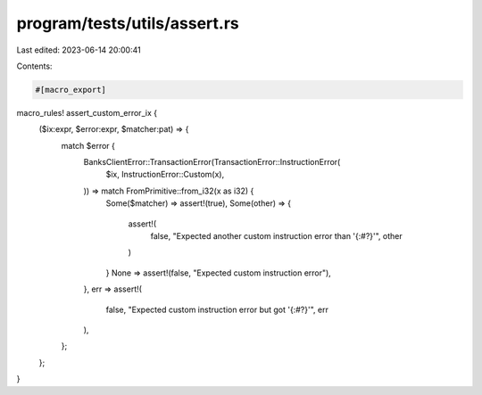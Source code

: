 program/tests/utils/assert.rs
=============================

Last edited: 2023-06-14 20:00:41

Contents:

.. code-block:: rs

    #[macro_export]
macro_rules! assert_custom_error_ix {
    ($ix:expr, $error:expr, $matcher:pat) => {
        match $error {
            BanksClientError::TransactionError(TransactionError::InstructionError(
                $ix,
                InstructionError::Custom(x),
            )) => match FromPrimitive::from_i32(x as i32) {
                Some($matcher) => assert!(true),
                Some(other) => {
                    assert!(
                        false,
                        "Expected another custom instruction error than '{:#?}'",
                        other
                    )
                }
                None => assert!(false, "Expected custom instruction error"),
            },
            err => assert!(
                false,
                "Expected custom instruction error but got '{:#?}'",
                err
            ),
        };
    };
}


